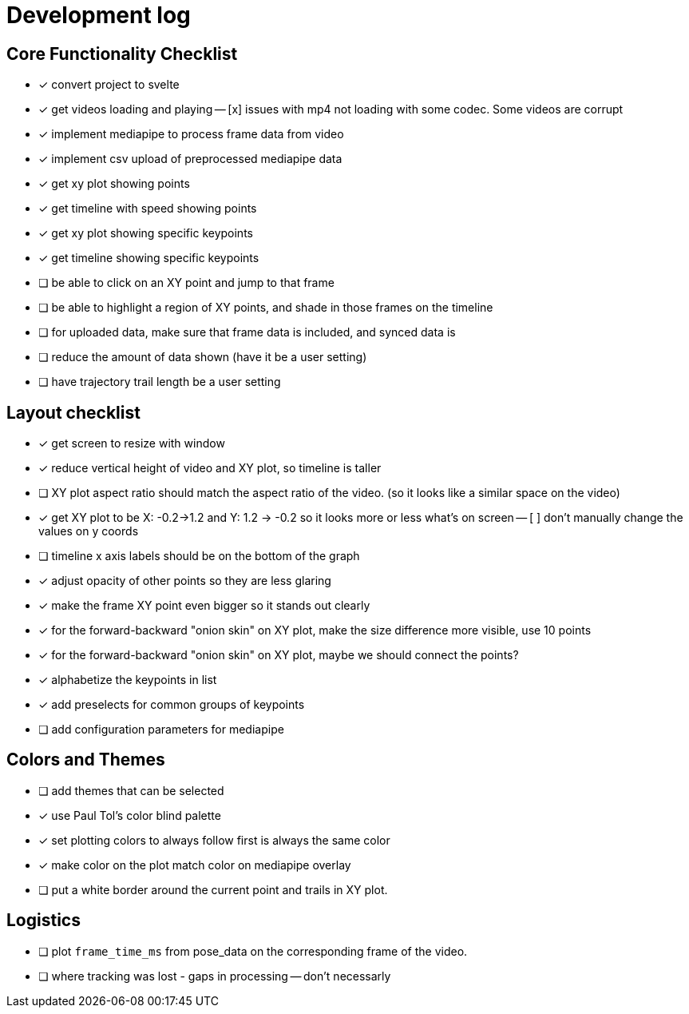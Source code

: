 = Development log

== Core Functionality Checklist

- [x] convert project to svelte
- [x] get videos loading and playing
-- [x] issues with mp4 not loading with some codec. Some videos are corrupt
- [x] implement mediapipe to process frame data from video
- [x] implement csv upload of preprocessed mediapipe data
- [x] get xy plot showing points
- [x] get timeline with speed showing points
- [x] get xy plot showing specific keypoints
- [x] get timeline showing specific keypoints
- [ ] be able to click on an XY point and jump to that frame
- [ ] be able to highlight a region of XY points, and shade in those frames on the timeline
- [ ] for uploaded data, make sure that frame data is included, and synced data is 
- [ ] reduce the amount of data shown (have it be a user setting)
- [ ] have trajectory trail length be a user setting

== Layout checklist

- [x] get screen to resize with window
- [x] reduce vertical height of video and XY plot, so timeline is taller
- [ ] XY plot aspect ratio should match the aspect ratio of the video. (so it looks like a similar space on the video)
- [x] get XY plot to be X: -0.2->1.2 and Y: 1.2 -> -0.2 so it looks more or less what's on screen
-- [ ] don't manually change the values on y coords
- [ ] timeline x axis labels should be on the bottom of the graph
- [x] adjust opacity of other points so they are less glaring
- [x] make the frame XY point even bigger so it stands out clearly
- [x] for the forward-backward "onion skin" on XY plot, make the size difference more visible, use 10 points 
- [x] for the forward-backward "onion skin" on XY plot, maybe we should connect the points? 
- [x] alphabetize the keypoints in list
- [x] add preselects for common groups of keypoints
- [ ] add configuration parameters for mediapipe 


== Colors and Themes

- [ ] add themes that can be selected
- [x] use Paul Tol's color blind palette
- [x] set plotting colors to always follow first is always the same color 
- [x] make color on the plot match color on mediapipe overlay
- [ ] put a white border around the current point and trails in XY plot. 

// This is a lot closer, as shown here [Image #1]. (1) change our color palette to Paul Tol's color blind palette (2) I'd like to reduce the vertical height of the video and the XY plot. The timeline should be taller (3) I don't want to actually change the values of the Y axis, I just want to reverse the order. (4)  increase the opacity of the other XY point even more as they are too visible. Make the current frame XY point larger, and include maybe the 15 points on either side. These should really stand out. (5) Lastly, I notice on the video overlay when I push play, there seems to be a delay in the pose data ralated to the video, as shown. It always catches up, but maybe we should use the `frame_time_ms` column as the frame from the csv?


// WE SHOULD USE THIS TO DO EYE TRACKING VIDEOS FROM A SCREEN. 


== Logistics

- [ ] plot `frame_time_ms` from pose_data on the corresponding frame of the video. 
- [ ] where tracking was lost - gaps in processing -- don't necessarly